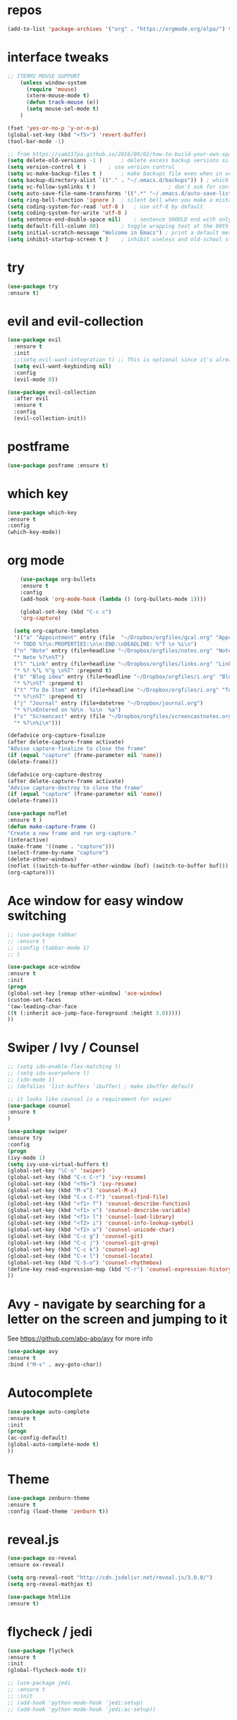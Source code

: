 #+STARTUP: overview 
#+PROPERTY: header-args :comments yes :results silent

* repos
#+BEGIN_SRC emacs-lisp
(add-to-list 'package-archives '("org" . "https://orgmode.org/elpa/") t)
#+END_SRC

* interface tweaks
#+BEGIN_SRC emacs-lisp
;; ITERM2 MOUSE SUPPORT
    (unless window-system
      (require 'mouse)
      (xterm-mouse-mode t)
      (defun track-mouse (e))
      (setq mouse-sel-mode t)
    )

(fset 'yes-or-no-p 'y-or-n-p)
(global-set-key (kbd "<f5>") 'revert-buffer)
(tool-bar-mode -1)

;; from https://sam217pa.github.io/2016/09/02/how-to-build-your-own-spacemacs/
(setq delete-old-versions -1 )		; delete excess backup versions silently
(setq version-control t )		; use version control
(setq vc-make-backup-files t )		; make backups file even when in version controlled dir
(setq backup-directory-alist `(("." . "~/.emacs.d/backups")) ) ; which directory to put backups file
(setq vc-follow-symlinks t )				       ; don't ask for confirmation when opening symlinked file
(setq auto-save-file-name-transforms '((".*" "~/.emacs.d/auto-save-list/" t)) ) ;transform backups file name
(setq ring-bell-function 'ignore )	; silent bell when you make a mistake
(setq coding-system-for-read 'utf-8 )	; use utf-8 by default
(setq coding-system-for-write 'utf-8 )
(setq sentence-end-double-space nil)	; sentence SHOULD end with only a point.
(setq default-fill-column 80)		; toggle wrapping text at the 80th character
(setq initial-scratch-message "Welcome in Emacs") ; print a default message in the empty scratch buffer opened at startup
(setq inhibit-startup-screen t )	; inhibit useless and old-school startup screen
#+END_SRC

* try
#+BEGIN_SRC emacs-lisp
  (use-package try			
  :ensure t)
#+END_SRC
* evil and evil-collection
#+BEGIN_SRC emacs-lisp
(use-package evil
  :ensure t
  :init
  ;;(setq evil-want-integration t) ;; This is optional since it's already set to t by default.
  (setq evil-want-keybinding nil)
  :config
  (evil-mode 0))

(use-package evil-collection
  :after evil
  :ensure t
  :config
  (evil-collection-init))
#+END_SRC

* postframe
#+BEGIN_SRC emacs-lisp
  (use-package posframe :ensure t)
#+END_SRC

* which key
#+BEGIN_SRC emacs-lisp
  (use-package which-key
  :ensure t
  :config
  (which-key-mode))
#+END_SRC

* org mode 
#+BEGIN_SRC emacs-lisp
       (use-package org-bullets		
       :ensure t
       :config
       (add-hook 'org-mode-hook (lambda () (org-bullets-mode 1)))) 

       (global-set-key (kbd "C-c c")
       'org-capture)

     (setq org-capture-templates
     '(("a" "Appointment" entry (file  "~/Dropbox/orgfiles/gcal.org" "Appointments")
     "* TODO %?\n:PROPERTIES:\n\n:END:\nDEADLINE: %^T \n %i\n")
     ("n" "Note" entry (file+headline "~/Dropbox/orgfiles/notes.org" "Notes")
     "* Note %?\n%T")
     ("l" "Link" entry (file+headline "~/Dropbox/orgfiles/links.org" "Links")
     "* %? %^L %^g \n%T" :prepend t)
     ("b" "Blog idea" entry (file+headline "~/Dropbox/orgfiles/i.org" "Blog Topics:")
     "* %?\n%T" :prepend t)
     ("t" "To Do Item" entry (file+headline "~/Dropbox/orgfiles/i.org" "To Do Items")
     "* %?\n%T" :prepend t)
     ("j" "Journal" entry (file+datetree "~/Dropbox/journal.org")
     "* %?\nEntered on %U\n  %i\n  %a")	
     ("s" "Screencast" entry (file "~/Dropbox/orgfiles/screencastnotes.org")
     "* %?\n%i\n")))

   (defadvice org-capture-finalize
   (after delete-capture-frame activate)
   "Advise capture-finalize to close the frame"
   (if (equal "capture" (frame-parameter nil 'name))
   (delete-frame)))

   (defadvice org-capture-destroy
   (after delete-capture-frame activate)
   "Advise capture-destroy to close the frame"
   (if (equal "capture" (frame-parameter nil 'name))
   (delete-frame)))

   (use-package noflet
   :ensure t )
   (defun make-capture-frame ()
   "Create a new frame and run org-capture."
   (interactive)
   (make-frame '((name . "capture")))
   (select-frame-by-name "capture")
   (delete-other-windows)
   (noflet ((switch-to-buffer-other-window (buf) (switch-to-buffer buf)))
   (org-capture)))				
#+END_SRC

* Ace window for easy window switching
#+BEGIN_SRC emacs-lisp
  ;; (use-package tabbar
  ;; :ensure t
  ;; :config (tabbar-mode 1)
  ;; )

  (use-package ace-window
  :ensure t
  :init
  (progn
  (global-set-key [remap other-window] 'ace-window)
  (custom-set-faces
  '(aw-leading-char-face
  ((t (:inherit ace-jump-face-foreground :height 3.0)))))
  ))
#+END_SRC

* Swiper / Ivy / Counsel
#+BEGIN_SRC emacs-lisp
  ;; (setq ido-enable-flex-matching t)
  ;; (setq ido-everywhere t)
  ;; (ido-mode 1)
  ;; (defalias 'list-buffers 'ibuffer) ; make ibuffer default

  ;; it looks like counsel is a requirement for swiper
  (use-package counsel
  :ensure t
  )

  (use-package swiper
  :ensure try
  :config
  (progn
  (ivy-mode 1)
  (setq ivy-use-virtual-buffers t)
  (global-set-key "\C-s" 'swiper)
  (global-set-key (kbd "C-c C-r") 'ivy-resume)
  (global-set-key (kbd "<f6>") 'ivy-resume)
  (global-set-key (kbd "M-x") 'counsel-M-x)
  (global-set-key (kbd "C-x C-f") 'counsel-find-file)
  (global-set-key (kbd "<f1> f") 'counsel-describe-function)
  (global-set-key (kbd "<f1> v") 'counsel-describe-variable)
  (global-set-key (kbd "<f1> l") 'counsel-load-library)
  (global-set-key (kbd "<f2> i") 'counsel-info-lookup-symbol)
  (global-set-key (kbd "<f2> u") 'counsel-unicode-char)
  (global-set-key (kbd "C-c g") 'counsel-git)
  (global-set-key (kbd "C-c j") 'counsel-git-grep)
  (global-set-key (kbd "C-c k") 'counsel-ag)
  (global-set-key (kbd "C-x l") 'counsel-locate)
  (global-set-key (kbd "C-S-o") 'counsel-rhythmbox)
  (define-key read-expression-map (kbd "C-r") 'counsel-expression-history)
  ))

#+END_SRC

* Avy - navigate by searching for a letter on the screen and jumping to it
  See https://github.com/abo-abo/avy for more info
#+BEGIN_SRC emacs-lisp
  (use-package avy
  :ensure t
  :bind ("M-s" . avy-goto-char))
#+END_SRC

* Autocomplete
#+BEGIN_SRC emacs-lisp
  (use-package auto-complete
  :ensure t
  :init
  (progn
  (ac-config-default)
  (global-auto-complete-mode t)
  ))
#+END_SRC

* Theme
#+BEGIN_SRC emacs-lisp
  (use-package zenburn-theme
  :ensure t
  :config (load-theme 'zenburn t))
#+END_SRC
* reveal.js
#+BEGIN_SRC emacs-lisp
  (use-package ox-reveal
  :ensure ox-reveal)

  (setq org-reveal-root "http://cdn.jsdelivr.net/reveal.js/3.0.0/")
  (setq org-reveal-mathjax t)

  (use-package htmlize
  :ensure t)
#+END_SRC
* flycheck / jedi
#+BEGIN_SRC emacs-lisp
  (use-package flycheck			
  :ensure t
  :init
  (global-flycheck-mode t))

  ;; (use-package jedi
  ;; :ensure t
  ;; :init
  ;; (add-hook 'python-mode-hook 'jedi:setup)
  ;; (add-hook 'python-mode-hook 'jedi:ac-setup))
#+END_SRC
* Python
#+BEGIN_SRC emacs-lisp
  (setq py-python-command "python3")
  (setq python-shell-interpreter "python3")

  (use-package elpy
    :ensure t
    :custom (elpy-rpc-backend "jedi")
    :config 
    (elpy-enable)
  )

  (use-package virtualenvwrapper
    :ensure t
    :config
    (venv-initialize-interactive-shells)
    (venv-initialize-eshell))
#+END_SRC

* Elpy / Yasnippet
#+BEGIN_SRC emacs-lisp
  (use-package elpy
  :ensure t
  :config
  (elpy-enable))

  (use-package yasnippet
  :ensure t
  :init
  (yas-global-mode 1))

#+END_SRC
* Undo Tree
#+BEGIN_SRC emacs-lisp
  (use-package undo-tree			
  :ensure t
  :init
  (global-undo-tree-mode))
#+END_SRC
* Misc packages
#+BEGIN_SRC emacs-lisp
  (global-hl-line-mode t)

  ; flashes the cursor's line when you scroll
  (use-package beacon
  :ensure t
  :config
  (beacon-mode 1)
  ; this color looks good for the zenburn theme but not for the one
  ; I'm using for the videos
  ; (setq beacon-color "#666600")
  )

  ; deletes all the whitespace when you hit backspace or delete
  (use-package hungry-delete
  :ensure t
  :config
  (global-hungry-delete-mode))

  ; expand the marked region in semantic increments (negative prefix to reduce region)
  (use-package expand-region
  :ensure t
  :config
  (global-set-key (kbd "C-=") 'er/expand-region))

#+END_SRC
* iedit and narrow / widen dwim
#+BEGIN_SRC emacs-lisp
  ; mark and edit all copies of the marked region simultaniously. 
  (use-package iedit
  :ensure t)

  ; if you're windened, narrow to the region, if you're narrowed, widen
  ; bound to C-x n
  (defun narrow-or-widen-dwim (p)		
  "If the buffer is narrowed, it widens. Otherwise, it narrows intelligently.
  Intelligently means: region, org-src-block, org-subtree, or defun,
  whichever applies first.
  Narrowing to org-src-block actually calls `org-edit-src-code'.

  With prefix P, don't widen, just narrow even if buffer is already
  narrowed."
  (interactive "P")
  (declare (interactive-only))
  (cond ((and (buffer-narrowed-p) (not p)) (widen))
  ((region-active-p)
  (narrow-to-region (region-beginning) (region-end)))
  ((derived-mode-p 'org-mode)
  ;; `org-edit-src-code' is not a real narrowing command.
  ;; Remove this first conditional if you don't want it.
  (cond ((ignore-errors (org-edit-src-code))
  (delete-other-windows))
  ((org-at-block-p)
  (org-narrow-to-block))
  (t (org-narrow-to-subtree))))
  (t (narrow-to-defun))))

  ;; (define-key endless/toggle-map "n" #'narrow-or-widen-dwim)
  ;; This line actually replaces Emacs' entire narrowing keymap, that's
  ;; how much I like this command. Only copy it if that's what you want.
  (define-key ctl-x-map "n" #'narrow-or-widen-dwim)

#+END_SRC
* Web Mode
#+BEGIN_SRC emacs-lisp
  (use-package web-mode
      :ensure t
      :config
	     (add-to-list 'auto-mode-alist '("\\.html?\\'" . web-mode))
	     (add-to-list 'auto-mode-alist '("\\.vue?\\'" . web-mode))
	     (setq web-mode-engines-alist
		   '(("django"    . "\\.html\\'")))
	     (setq web-mode-ac-sources-alist
	     '(("css" . (ac-source-css-property))
	     ("vue" . (ac-source-words-in-buffer ac-source-abbrev))
	   ("html" . (ac-source-words-in-buffer ac-source-abbrev))))
  (setq web-mode-enable-auto-closing t))
  (setq web-mode-enable-auto-quoting t) ; this fixes the quote problem I mentioned

#+END_SRC
* Hydra
#+BEGIN_SRC emacs-lisp
(use-package hydra 
    :ensure hydra
    :init 
    (global-set-key
    (kbd "C-x t")
	    (defhydra toggle (:color blue)
	      "toggle"
	      ("a" abbrev-mode "abbrev")
	      ("s" flyspell-mode "flyspell")
	      ("d" toggle-debug-on-error "debug")
	      ("c" fci-mode "fCi")
	      ("f" auto-fill-mode "fill")
	      ("t" toggle-truncate-lines "truncate")
	      ("w" whitespace-mode "whitespace")
	      ("q" nil "cancel")))
    (global-set-key
     (kbd "C-x j")
     (defhydra gotoline 
       ( :pre (linum-mode 1)
	      :post (linum-mode -1))
       "goto"
       ("t" (lambda () (interactive)(move-to-window-line-top-bottom 0)) "top")
       ("b" (lambda () (interactive)(move-to-window-line-top-bottom -1)) "bottom")
       ("m" (lambda () (interactive)(move-to-window-line-top-bottom)) "middle")
       ("e" (lambda () (interactive)(end-of-buffer)) "end")
       ("c" recenter-top-bottom "recenter")
       ("n" next-line "down")
       ("p" (lambda () (interactive) (forward-line -1))  "up")
       ("g" goto-line "goto-line")
       ))
    (global-set-key
     (kbd "C-c t")
     (defhydra hydra-global-org (:color blue)
       "Org"
       ("t" org-timer-start "Start Timer")
       ("s" org-timer-stop "Stop Timer")
       ("r" org-timer-set-timer "Set Timer") ; This one requires you be in an orgmode doc, as it sets the timer for the header
       ("p" org-timer "Print Timer") ; output timer value to buffer
       ("w" (org-clock-in '(4)) "Clock-In") ; used with (org-clock-persistence-insinuate) (setq org-clock-persist t)
       ("o" org-clock-out "Clock-Out") ; you might also want (setq org-log-note-clock-out t)
       ("j" org-clock-goto "Clock Goto") ; global visit the clocked task
       ("c" org-capture "Capture") ; Don't forget to define the captures you want http://orgmode.org/manual/Capture.html
	     ("l" (or )rg-capture-goto-last-stored "Last Capture"))

     ))

(defhydra hydra-multiple-cursors (:hint nil)
  "
 Up^^             Down^^           Miscellaneous           % 2(mc/num-cursors) cursor%s(if (> (mc/num-cursors) 1) \"s\" \"\")
------------------------------------------------------------------
 [_p_]   Next     [_n_]   Next     [_l_] Edit lines  [_0_] Insert numbers
 [_P_]   Skip     [_N_]   Skip     [_a_] Mark all    [_A_] Insert letters
 [_M-p_] Unmark   [_M-n_] Unmark   [_s_] Search
 [Click] Cursor at point       [_q_] Quit"
  ("l" mc/edit-lines :exit t)
  ("a" mc/mark-all-like-this :exit t)
  ("n" mc/mark-next-like-this)
  ("N" mc/skip-to-next-like-this)
  ("M-n" mc/unmark-next-like-this)
  ("p" mc/mark-previous-like-this)
  ("P" mc/skip-to-previous-like-this)
  ("M-p" mc/unmark-previous-like-this)
  ("s" mc/mark-all-in-region-regexp :exit t)
  ("0" mc/insert-numbers :exit t)
  ("A" mc/insert-letters :exit t)
  ("<mouse-1>" mc/add-cursor-on-click)
  ;; Help with click recognition in this hydra
  ("<down-mouse-1>" ignore)
  ("<drag-mouse-1>" ignore)
  ("q" nil)

  ("<mouse-1>" mc/add-cursor-on-click)
  ("<down-mouse-1>" ignore)
  ("<drag-mouse-1>" ignore))
#+END_SRC
* c++
#+BEGIN_SRC emacs-lisp
  (use-package ggtags
  :ensure t
  :config 
  (add-hook 'c-mode-common-hook
	    (lambda ()
	      (when (derived-mode-p 'c-mode 'c++-mode 'java-mode)
		(ggtags-mode 1))))
  )					

#+END_SRC
* dumb-jump
#+BEGIN_SRC emacs-lisp
  (use-package dumb-jump
    :bind (("M-g o" . dumb-jump-go-other-window)
	   ("M-g j" . dumb-jump-go)
	   ("M-g x" . dumb-jump-go-prefer-external)
	   ("M-g z" . dumb-jump-go-prefer-external-other-window))
    :config 
    ;; (setq dumb-jump-selector 'ivy) ;; (setq dumb-jump-selector 'helm)
  :init
  (dumb-jump-mode)
    :ensure
  )
#+END_SRC
* IBuffer and emmet
#+BEGIN_SRC emacs-lisp
    (global-set-key (kbd "C-x C-b") 'ibuffer)
    (setq ibuffer-saved-filter-groups
	  (quote (("default"
		   ("dired" (mode . dired-mode))
		   ("org" (name . "^.*org$"))
		   ("magit" (mode . magit-mode))
		   ("IRC" (or (mode . circe-channel-mode) (mode . circe-server-mode)))
		   ("web" (or (mode . web-mode) (mode . js2-mode)))
		   ("shell" (or (mode . eshell-mode) (mode . shell-mode)))
		   ("mu4e" (or

			    (mode . mu4e-compose-mode)
			    (name . "\*mu4e\*")
			    ))
		   ("programming" (or
				   (mode . clojure-mode)
				   (mode . clojurescript-mode)
				   (mode . python-mode)
				   (mode . c++-mode)))
		   ("emacs" (or
			     (name . "^\\*scratch\\*$")
			     (name . "^\\*Messages\\*$")))
		   ))))
    (add-hook 'ibuffer-mode-hook
	      (lambda ()
		(ibuffer-auto-mode 1)
		(ibuffer-switch-to-saved-filter-groups "default")))

    ;; don't show these
					    ;(add-to-list 'ibuffer-never-show-predicates "zowie")
    ;; Don't show filter groups if there are no buffers in that group
    (setq ibuffer-show-empty-filter-groups nil)

    ;; Don't ask for confirmation to delete marked buffers
    (setq ibuffer-expert t)

  (use-package emmet-mode			
  :ensure t
  :config
  (add-hook 'sgml-mode-hook 'emmet-mode) ;; Auto-start on any markup modes
  (add-hook 'web-mode-hook 'emmet-mode) ;; Auto-start on any markup modes
  (add-hook 'css-mode-hook  'emmet-mode) ;; enable Emmet's css abbreviation.
  )
#+END_SRC

* Pasting images into ORG-mode on Mac
From: http://www.enist.org/blog/post/pasting-images-into-org-mode-on-mac/

#+BEGIN_SRC emacs-lisp
  (defun make-buffer-subdir (name)
    (let ((path  (concat (file-name-directory buffer-file-name) name)))
      (make-directory path t)
      (file-name-as-directory path))
    )

  ;; Paste from clipboard
  (defun org-paste-clipboard ()
    (interactive)
    (setq myvar/folder-name "images")	;

    (setq myvar/folder-path  (make-buffer-subdir myvar/folder-name)) ;  (file-name-directory buffer-file-name)
    (let* ((image-file (concat
			myvar/folder-path
			(read-string "Enter image name:")
			".png")))

      (message image-file)
      ;; requires pngpaste on OSX (brew install pngpaste)
      (call-process-shell-command (concat "pngpaste " image-file))

      (insert (concat  "#+CAPTION: " (read-string "Caption: ") "\n"))
      (insert (format "[[file:%s]]"  (concat "./" myvar/folder-name "/" (file-name-nondirectory image-file))  ))
      (org-display-inline-images)))

#+END_SRC
